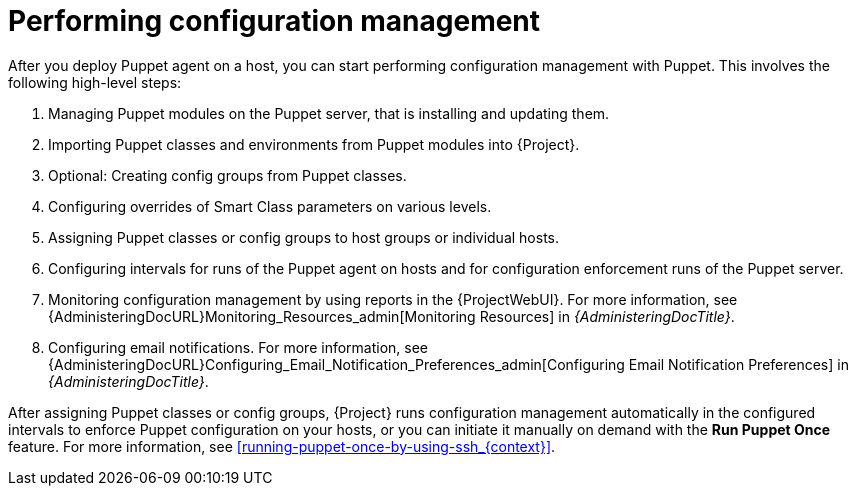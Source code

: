 [id="performing-configuration-management_{context}"]
= Performing configuration management

After you deploy Puppet agent on a host, you can start performing configuration management with Puppet.
This involves the following high-level steps:

. Managing Puppet modules on the Puppet server, that is installing and updating them.
. Importing Puppet classes and environments from Puppet modules into {Project}.
. Optional: Creating config groups from Puppet classes.
. Configuring overrides of Smart Class parameters on various levels.
. Assigning Puppet classes or config groups to host groups or individual hosts.
. Configuring intervals for runs of the Puppet agent on hosts and for configuration enforcement runs of the Puppet server.
. Monitoring configuration management by using reports in the {ProjectWebUI}.
For more information, see {AdministeringDocURL}Monitoring_Resources_admin[Monitoring Resources] in _{AdministeringDocTitle}_.
. Configuring email notifications.
For more information, see {AdministeringDocURL}Configuring_Email_Notification_Preferences_admin[Configuring Email Notification Preferences] in _{AdministeringDocTitle}_.

After assigning Puppet classes or config groups, {Project} runs configuration management automatically in the configured intervals to enforce Puppet configuration on your hosts, or you can initiate it manually on demand with the *Run Puppet Once* feature.
For more information, see xref:running-puppet-once-by-using-ssh_{context}[].
